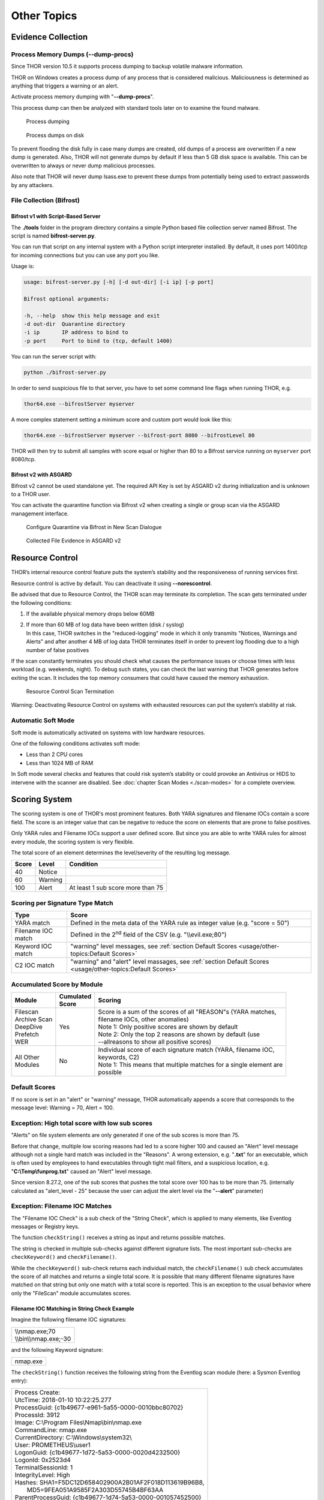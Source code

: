 
Other Topics 
============

Evidence Collection
-------------------

Process Memory Dumps (--dump-procs)
^^^^^^^^^^^^^^^^^^^^^^^^^^^^^^^^^^^

Since THOR version 10.5 it supports process dumping to backup volatile
malware information.

THOR on Windows creates a process dump of any process that is considered
malicious. Maliciousness is determined as anything that triggers a
warning or an alert.

Activate process memory dumping with "**--dump-procs**".

This process dump can then be analyzed with standard tools later on to
examine the found malware.

.. figure:: ../images/image23.png
   :target: ../_images/image23.png
   :alt: Process dumping

   Process dumping

.. figure:: ../images/image24.png
   :target: ../_images/image24.png
   :alt: Process dumps on disk

   Process dumps on disk

To prevent flooding the disk fully in case many dumps are created, old
dumps of a process are overwritten if a new dump is generated. Also,
THOR will not generate dumps by default if less than 5 GB disk space is
available. This can be overwritten to always or never dump malicious
processes.

Also note that THOR will never dump lsass.exe to prevent these dumps
from potentially being used to extract passwords by any attackers.


File Collection (Bifrost)
^^^^^^^^^^^^^^^^^^^^^^^^^

Bifrost v1 with Script-Based Server
"""""""""""""""""""""""""""""""""""

The **./tools** folder in the program directory contains a simple Python
based file collection server named Bifrost. The script is named
**bifrost-server.py**.

You can run that script on any internal system with a Python script
interpreter installed. By default, it uses port 1400/tcp for incoming
connections but you can use any port you like.

Usage is:

.. code:: bash

    usage: bifrost-server.py [-h] [-d out-dir] [-i ip] [-p port]

    Bifrost optional arguments:

    -h, --help  show this help message and exit
    -d out-dir  Quarantine directory
    -i ip       IP address to bind to
    -p port     Port to bind to (tcp, default 1400)

You can run the server script with:

.. code:: bash
   
   python ./bifrost-server.py

In order to send suspicious file to that server, you have to set some
command line flags when running THOR, e.g.

.. code:: batch
   
   thor64.exe --bifrostServer myserver

A more complex statement setting a minimum score and custom port would
look like this:

.. code:: batch
   
   thor64.exe --bifrostServer myserver --bifrost-port 8080 --bifrostLevel 80

THOR will then try to submit all samples with score equal or higher than
80 to a Bifrost service running on ``myserver`` port 8080/tcp.

Bifrost v2 with ASGARD
""""""""""""""""""""""

Bifrost v2 cannot be used standalone yet. The required API Key is set by
ASGARD v2 during initialization and is unknown to a THOR user.

You can activate the quarantine function via Bifrost v2 when creating a
single or group scan via the ASGARD management interface.

.. figure:: ../images/image21.png
   :target: ../_images/image21.png
   :alt: Configure Quarantine via Bifrost in New Scan Dialogue

   Configure Quarantine via Bifrost in New Scan Dialogue

.. figure:: ../images/image22.png
   :target: ../_images/image22.png
   :alt: Collected File Evidence in ASGARD v2

   Collected File Evidence in ASGARD v2

Resource Control
----------------

THOR’s internal resource control feature puts the system’s stability and
the responsiveness of running services first.

Resource control is active by default. You can deactivate it using
**--norescontrol**.

Be advised that due to Resource Control, the THOR scan may terminate its
completion. The scan gets terminated under the following conditions:

1. If the available physical memory drops below 60MB

2. | If more than 60 MB of log data have been written (disk / syslog)
   | In this case, THOR switches in the "reduced-logging" mode in which it only transmits "Notices, Warnings and Alerts" and after another 4 MB of log data THOR terminates itself in order to prevent log flooding due to a high number of false positives

If the scan constantly terminates you should check what causes the
performance issues or choose times with less workload (e.g. weekends,
night). To debug such states, you can check the last warning that THOR
generates before exiting the scan. It includes the top memory consumers
that could have caused the memory exhaustion.

.. figure:: ../images/image25.png
   :target: ../_images/image25.png
   :alt: Resource Control Scan Termination

   Resource Control Scan Termination

Warning: Deactivating Resource Control on systems with exhausted
resources can put the system’s stability at risk.

Automatic Soft Mode
^^^^^^^^^^^^^^^^^^^

Soft mode is automatically activated on systems with low hardware
resources.

One of the following conditions activates soft mode:

* Less than 2 CPU cores
* Less than 1024 MB of RAM

In Soft mode several checks and features that could risk system’s
stability or could provoke an Antivirus or HIDS to intervene with the
scanner are disabled. See :doc:`chapter Scan Modes <./scan-modes>` for a complete
overview.

Scoring System
--------------

The scoring system is one of THOR's most prominent features. Both YARA
signatures and filename IOCs contain a score field. The score is an
integer value that can be negative to reduce the score on elements that
are prone to false positives.

Only YARA rules and Filename IOCs support a user defined score. But
since you are able to write YARA rules for almost every module, the
scoring system is very flexible.

The total score of an element determines the level/severity of the
resulting log message.

+---------+-----------+----------------------------------------+
| Score   | Level     | Condition                              |
+=========+===========+========================================+
| 40      | Notice    |                                        |
+---------+-----------+----------------------------------------+
| 60      | Warning   |                                        |
+---------+-----------+----------------------------------------+
| 100     | Alert     | At least 1 sub score more than 75      |
+---------+-----------+----------------------------------------+

Scoring per Signature Type Match
^^^^^^^^^^^^^^^^^^^^^^^^^^^^^^^^

+--------------------------+-------------------------------------------------------------------------------------------------------------+
| Type                     | Score                                                                                                       |
+==========================+=============================================================================================================+
| YARA match               | Defined in the meta data of the YARA rule as integer value (e.g. "score = 50")                              |
+--------------------------+-------------------------------------------------------------------------------------------------------------+
| Filename IOC match       | Defined in the 2\ :sup:`nd` field of the CSV (e.g. "\\\\evil.exe;80")                                       |
+--------------------------+-------------------------------------------------------------------------------------------------------------+
| Keyword IOC match        | "warning" level messages, see :ref:`section Default Scores <usage/other-topics:Default Scores>`             |
+--------------------------+-------------------------------------------------------------------------------------------------------------+
| C2 IOC match             | "warning" and "alert" level massages, see :ref:`section Default Scores <usage/other-topics:Default Scores>` |
+--------------------------+-------------------------------------------------------------------------------------------------------------+

Accumulated Score by Module
^^^^^^^^^^^^^^^^^^^^^^^^^^^

+---------------------+-------------------+------------------------------------------------------------------------------------------------+
| | Module            | | Cumulated       | | Scoring                                                                                      |
|		      | | Score		  |												   |
+=====================+===================+================================================================================================+
| | Filescan          | Yes               | | Score is a sum of the scores of all "REASON"s (YARA matches, 				   |
| | Archive Scan      |			  | | filename IOCs, other anomalies) 								   |                   
| | DeepDive          | 	          | | Note 1: Only positive scores are shown by default                                            |              
| | Prefetch          |                   | | Note 2: Only the top 2 reasons are shown by default (use     				   |
| | WER		      |			  | | --allreasons to show all positive scores)						           |
+---------------------+-------------------+------------------------------------------------------------------------------------------------+
| | All Other         | No                | | Individual score of each signature match (YARA, filename IOC, 			  	   |
| | Modules           |			  | | keywords, C2)                  								   |
|                     |                   | | Note 1: This means that multiple matches for a single element are 			   |
|		      |			  | | possible								             	    	   |
+---------------------+-------------------+------------------------------------------------------------------------------------------------+

Default Scores
^^^^^^^^^^^^^^

If no score is set in an "alert" or "warning" message, THOR
automatically appends a score that corresponds to the message level:
Warning = 70, Alert = 100.

Exception: High total score with low sub scores
^^^^^^^^^^^^^^^^^^^^^^^^^^^^^^^^^^^^^^^^^^^^^^^

"Alerts" on file system elements are only generated if one of the sub
scores is more than 75.

Before that change, multiple low scoring reasons had led to a score
higher 100 and caused an "Alert" level message although not a single
hard match was included in the "Reasons". A wrong extension, e.g.
"**.txt**" for an executable, which is often used by employees to hand
executables through tight mail filters, and a suspicious location, e.g.
"**C:\\Temp\\funprog.txt**" caused an "Alert" level message.

Since version 8.27.2, one of the sub scores that pushes the total score
over 100 has to be more than 75. (internally calculated as "alert\_level
- 25" because the user can adjust the alert level via the "**--alert**"
parameter)

Exception: Filename IOC Matches
^^^^^^^^^^^^^^^^^^^^^^^^^^^^^^^

The "Filename IOC Check" is a sub check of the "String Check", which is
applied to many elements, like Eventlog messages or Registry keys.

The function ``checkString()`` receives a string as input and returns
possible matches.

The string is checked in multiple sub-checks against different signature
lists. The most important sub-checks are ``checkKeyword()`` and
``checkFilename()``.

While the ``checkKeyword()`` sub-check returns each individual match, the
``checkFilename()`` sub check accumulates the score of all matches and
returns a single total score. It is possible that many different
filename signatures have matched on that string but only one match with
a total score is reported. This is an exception to the usual behavior 
where only the "FileScan" module accumulates scores.

Filename IOC Matching in String Check Example
"""""""""""""""""""""""""""""""""""""""""""""

Imagine the following filename IOC signatures:

+----------------------------+
| | \\\\nmap.exe;70	     |
| | \\\\bin\\\\nmap.exe;-30  |
+----------------------------+

and the following Keyword signature:

+---------+
|nmap.exe |
+---------+

The ``checkString()`` function receives the following string from the
Eventlog scan module (here: a Sysmon Eventlog entry):

+-----------------------------------------------------------------------------------------------+
| | Process Create:										|		
| | UtcTime: 2018-01-10 10:22:25.277								|
| | ProcessGuid: {c1b49677-e961-5a55-0000-0010bbc80702}						|
| | ProcessId: 3912										|
| | Image: C:\\Program Files\\Nmap\\bin\\nmap.exe						|
| | CommandLine: nmap.exe									|
| | CurrentDirectory: C:\\Windows\\system32\\							|
| | User: PROMETHEUS\\user1									|
| | LogonGuid: {c1b49677-1d72-5a53-0000-0020d4232500}						|	
| | LogonId: 0x2523d4										|
| | TerminalSessionId: 1									|
| | IntegrityLevel: High									|
| | Hashes: SHA1=F5DC12D658402900A2B01AF2F018D113619B96B8,					|
| |         MD5=9FEA051A9585F2A303D55745B4BF63AA						|
| | ParentProcessGuid: {c1b49677-1d74-5a53-0000-001057452500}					|
| | ParentProcessId: 1036									|
| | ParentImage: C:\\Windows\\explorer.exe							|
| | ParentCommandLine: C:\\Windows\\Explorer.EXE						|
+-----------------------------------------------------------------------------------------------+

The ``checkString()`` function would create two messages: 1 "warning" for
the keyword signature and 1 "notice" of the filename IOC signatures.

The keyword IOC matches in the ``checkKeyword()`` sub-check and
``checkString()`` returns a match, that generates a "Warning" level
message that automatically receives a score of 75 (see :ref:`section Default Scores <usage/other-topics:Default Scores>`).

The filename IOCs would both match on the string in the
``checkFilename()`` sub-check and both scores would be summed up to a total
score of 40 (70 + (-30) = 40), which would generate a "Notice".

Action on Match
---------------

The action command allows you define a command that runs whenever THOR
encounters a file during "Filescan" that has a certain total score or
higher. The default score that triggers the action command (if set) is
40.

The most popular use case for the action command is sample collection.

Action Flags
^^^^^^^^^^^^

+----------------------------+--------------------------------------------------------------------------+
| Parameter                  | Description 								|
+============================+==========================================================================+
| --action\_command string   | | Run this command for each file that has a score greater than the score |
|			     | | from --action\_level                                                   |
+----------------------------+--------------------------------------------------------------------------+
| ---action\_args strings    | | Arguments to pass to the command specified via --action\_command. The 	|
|			     | | placeholders %filename%, %filepath%, %file%, %ext%, %md5%, %score%     |
|			     | | and %date% are replaced at execution time   				|
+----------------------------+--------------------------------------------------------------------------+
| --action\_level int        | | Only run the command from --action\_command for files with at least 	|
|			     | | this score (default 40)                           			|
+----------------------------+--------------------------------------------------------------------------+


Command Line Use
^^^^^^^^^^^^^^^^

A typical use would be e.g. to copy a sample to a network share:

.. code:: bash
   
   copy %filepath% \\\\server\\share1

To instruct THOR to run this command, you need

.. code:: batch
   
   thor64.exe --action\_command copy --action\_args %filepath% --action\_args \\\\server\\share1

Use in a Config File
^^^^^^^^^^^^^^^^^^^^

The **./config** folder contains a template for a config file that uses
the action commands.

Content of 'tmpl-action.yml':

+--------------------------------------------------------------------------------------------------------+
| | # Action to perform if file has been detected with a score more than the defined 'action\_level'     |
| | # You may use all environment variables that are available on the system, i.e. %COMPUTERNAME%.       |
| | # Further available meta vars are:                                                                   |
| | # %score% = Score                                                                                    |
| | # %file% = Filename without extension                                                                |
| | # %filename% = Basename                                                                              |
| | # %filepath% = Full path                                                                             |
| | # %ext% = Extension without dot                                                                      |
| | # %md5% = MD5 value                                                                                  |
| | # %date% = Detection time stamp                                                                      |
| |                                                                                                      |
| | action\_level: 35                                                                                    |
| | action\_command: "copy"                                                                              |
| | action\_args:                                                                                        |
| | - "%filepath%"                                                                                       |
| | - "\\\\\\\\VBOXSVR\\\\Downloads\\\\restore\_files\\\\%COMPUTERNAME%\_%md5%\_%file%\_%ext%\_%date%"   |
+--------------------------------------------------------------------------------------------------------+

THOR DB
-------

This simple SQLite database is created by default in the
"**%ProgramData%\\thor**" (Linux, macOS: **/var/lib/thor/**) directory as "**thor10.db**". 
You can deactivate THOR DB and all its features by using the "**--nothordb**" flag.

It stores persistent information over several scan runs:

* | Scan State Information
  | This information is used to resume scan runs where they were stopped
* | Delta Comparison
  | This detection feature allows to compare the result of a former module check with the current results and indicate suspicious changes between scan runs

The THOR DB related command line options are:

+-----------------------+-------------------------------------------------------------------------------+
| Parameter		| Description									|
+=======================+===============================================================================+
| --nothordb		| Disables THOR DB completely. All related features will be disabled as well.	|
+-----------------------+-------------------------------------------------------------------------------+
| --dbfile [string] 	| | Allows to define a location of the THOR database file. File names or path 	|
|			| | names are allowed. If a path is given, the database file ‘thor10.db’ will be|
|			| | created in the directory. Environment variables are expanded.		|
+-----------------------+-------------------------------------------------------------------------------+
| --resume 		| | Resumes a previous scan (if scan state information is still available and 	|
|			| | the exact same command line arguments are used)				|
+-----------------------+-------------------------------------------------------------------------------+
| --resumeonly		| | Only resume a scan if a scan state is available. Do not run a full scan if	|
|			| | no scan state can be found.							|
+-----------------------+-------------------------------------------------------------------------------+

Scan Resume
^^^^^^^^^^^

THOR tries to resume a scan when you set the **--resume** parameter.
Since THOR version 10.5 the resume state doesn’t get tracked by default
due to its significant performance implications. If you want to be able
to resume a scan, you have to start scans with the **--resume** flag. If
you start a scan and a previous resume state is present, then THOR is
going to resume the interrupted scan.

It will only resume the previous scan if

1. You have started the scan with **--resume**

2. The argument list is exactly the same as in the first scan attempt

3. You haven’t used the flag **--nothordb**

4. | scan state information is still available
   | (could have been cleared by running THOR a second time without the
     **--resume** parameter)

You can always clear the resume state and discard an old state by
running thor.exe once without using the **--resume** parameter.

Delta Comparison
^^^^^^^^^^^^^^^^

The delta comparison feature allows comparing former scan results on a
system with the current results, indicating changes in system
configurations and system components.

Currently, the following scan modules feature the delta comparison
check:

* | Autoruns
  | THOR compares the output of the Autoruns module with the output of the last scan run. The Autoruns does not only check "Autorun" locations but also elements like browser plugins, drivers, LSA providers, WMI objects and scheduled tasks.
* | Services
  | The comparison detects new service entries and reports them.
* | Hosts
  | New or changed entries in the "hosts" file could indicate system manipulations by attackers to block certain security functions or intercept connections.

Archive Scan 
^^^^^^^^^^^^

The ``ArchiveScan`` feature supports the following archive types: 

- ZIP
- RAR
- TAR
- TAR + GZIP (.tar.gz)
- TAR + BZIP2 (.tar.bz2)

When scanning a file within any of these files, THOR will append the path within the archive to the archive's own path 
for scan purposes (like filename IOCs or YARA rules). E.g., an archive ``C:\temp\test.zip`` containing a file ``path/in/zip.txt``
will cause the simulated path to be ``C:\temp\test.zip\path\in\zip.txt``.
